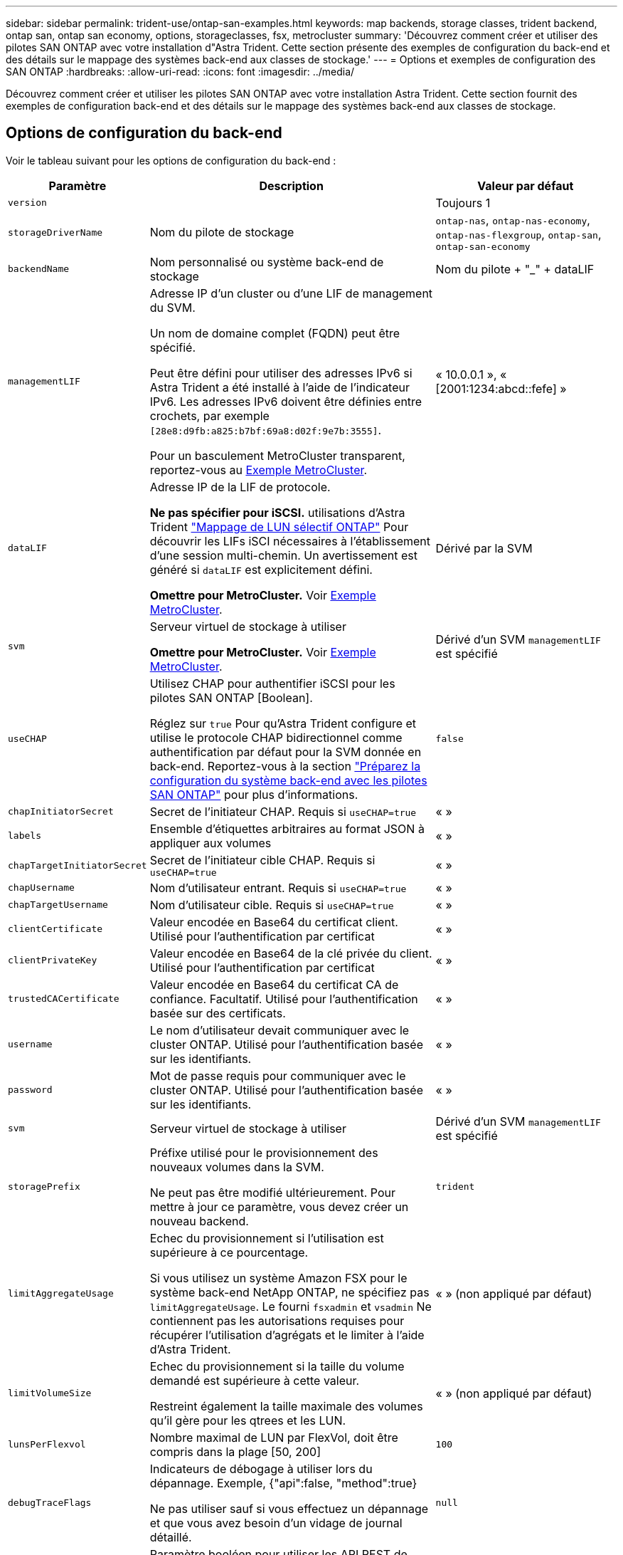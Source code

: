 ---
sidebar: sidebar 
permalink: trident-use/ontap-san-examples.html 
keywords: map backends, storage classes, trident backend, ontap san, ontap san economy, options, storageclasses, fsx, metrocluster 
summary: 'Découvrez comment créer et utiliser des pilotes SAN ONTAP avec votre installation d"Astra Trident. Cette section présente des exemples de configuration du back-end et des détails sur le mappage des systèmes back-end aux classes de stockage.' 
---
= Options et exemples de configuration des SAN ONTAP
:hardbreaks:
:allow-uri-read: 
:icons: font
:imagesdir: ../media/


[role="lead"]
Découvrez comment créer et utiliser les pilotes SAN ONTAP avec votre installation Astra Trident. Cette section fournit des exemples de configuration back-end et des détails sur le mappage des systèmes back-end aux classes de stockage.



== Options de configuration du back-end

Voir le tableau suivant pour les options de configuration du back-end :

[cols="1,3,2"]
|===
| Paramètre | Description | Valeur par défaut 


| `version` |  | Toujours 1 


| `storageDriverName` | Nom du pilote de stockage | `ontap-nas`, `ontap-nas-economy`, `ontap-nas-flexgroup`, `ontap-san`, `ontap-san-economy` 


| `backendName` | Nom personnalisé ou système back-end de stockage | Nom du pilote + "_" + dataLIF 


| `managementLIF` | Adresse IP d'un cluster ou d'une LIF de management du SVM.

Un nom de domaine complet (FQDN) peut être spécifié.

Peut être défini pour utiliser des adresses IPv6 si Astra Trident a été installé à l'aide de l'indicateur IPv6. Les adresses IPv6 doivent être définies entre crochets, par exemple `[28e8:d9fb:a825:b7bf:69a8:d02f:9e7b:3555]`.

Pour un basculement MetroCluster transparent, reportez-vous au <<mcc-best>>. | « 10.0.0.1 », « [2001:1234:abcd::fefe] » 


| `dataLIF` | Adresse IP de la LIF de protocole.

*Ne pas spécifier pour iSCSI.* utilisations d'Astra Trident link:https://docs.netapp.com/us-en/ontap/san-admin/selective-lun-map-concept.html["Mappage de LUN sélectif ONTAP"^] Pour découvrir les LIFs iSCI nécessaires à l'établissement d'une session multi-chemin. Un avertissement est généré si `dataLIF` est explicitement défini.

*Omettre pour MetroCluster.* Voir <<mcc-best>>. | Dérivé par la SVM 


| `svm` | Serveur virtuel de stockage à utiliser

*Omettre pour MetroCluster.* Voir <<mcc-best>>. | Dérivé d'un SVM `managementLIF` est spécifié 


| `useCHAP` | Utilisez CHAP pour authentifier iSCSI pour les pilotes SAN ONTAP [Boolean].

Réglez sur `true` Pour qu'Astra Trident configure et utilise le protocole CHAP bidirectionnel comme authentification par défaut pour la SVM donnée en back-end. Reportez-vous à la section link:ontap-san-prep.html["Préparez la configuration du système back-end avec les pilotes SAN ONTAP"] pour plus d'informations. | `false` 


| `chapInitiatorSecret` | Secret de l'initiateur CHAP. Requis si `useCHAP=true` | « » 


| `labels` | Ensemble d'étiquettes arbitraires au format JSON à appliquer aux volumes | « » 


| `chapTargetInitiatorSecret` | Secret de l'initiateur cible CHAP. Requis si `useCHAP=true` | « » 


| `chapUsername` | Nom d'utilisateur entrant. Requis si `useCHAP=true` | « » 


| `chapTargetUsername` | Nom d'utilisateur cible. Requis si `useCHAP=true` | « » 


| `clientCertificate` | Valeur encodée en Base64 du certificat client. Utilisé pour l'authentification par certificat | « » 


| `clientPrivateKey` | Valeur encodée en Base64 de la clé privée du client. Utilisé pour l'authentification par certificat | « » 


| `trustedCACertificate` | Valeur encodée en Base64 du certificat CA de confiance. Facultatif. Utilisé pour l'authentification basée sur des certificats. | « » 


| `username` | Le nom d'utilisateur devait communiquer avec le cluster ONTAP. Utilisé pour l'authentification basée sur les identifiants. | « » 


| `password` | Mot de passe requis pour communiquer avec le cluster ONTAP. Utilisé pour l'authentification basée sur les identifiants. | « » 


| `svm` | Serveur virtuel de stockage à utiliser | Dérivé d'un SVM `managementLIF` est spécifié 


| `storagePrefix` | Préfixe utilisé pour le provisionnement des nouveaux volumes dans la SVM.

Ne peut pas être modifié ultérieurement. Pour mettre à jour ce paramètre, vous devez créer un nouveau backend. | `trident` 


| `limitAggregateUsage` | Echec du provisionnement si l'utilisation est supérieure à ce pourcentage.

Si vous utilisez un système Amazon FSX pour le système back-end NetApp ONTAP, ne spécifiez pas  `limitAggregateUsage`. Le fourni `fsxadmin` et `vsadmin` Ne contiennent pas les autorisations requises pour récupérer l'utilisation d'agrégats et le limiter à l'aide d'Astra Trident. | « » (non appliqué par défaut) 


| `limitVolumeSize` | Echec du provisionnement si la taille du volume demandé est supérieure à cette valeur.

Restreint également la taille maximale des volumes qu'il gère pour les qtrees et les LUN. | « » (non appliqué par défaut) 


| `lunsPerFlexvol` | Nombre maximal de LUN par FlexVol, doit être compris dans la plage [50, 200] | `100` 


| `debugTraceFlags` | Indicateurs de débogage à utiliser lors du dépannage. Exemple, {"api":false, "method":true}

Ne pas utiliser sauf si vous effectuez un dépannage et que vous avez besoin d'un vidage de journal détaillé. | `null` 


| `useREST` | Paramètre booléen pour utiliser les API REST de ONTAP. *Aperçu technique*

`useREST` est fourni sous forme d'aperçu technique ** qui est recommandé pour les environnements de test et non pour les charges de travail de production. Lorsqu'il est réglé sur `true`, Astra Trident va utiliser les API REST de ONTAP pour communiquer avec le système back-end. Cette fonctionnalité requiert ONTAP 9.11.1 et versions ultérieures. En outre, le rôle de connexion ONTAP utilisé doit avoir accès au `ontap` client supplémentaire. Ceci est satisfait par le pré-défini `vsadmin` et `cluster-admin` rôles.

`useREST` N'est pas pris en charge par MetroCluster. | `false` 
|===


== Options de configuration back-end pour les volumes de provisionnement

Vous pouvez contrôler le provisionnement par défaut à l'aide de ces options dans `defaults` section de la configuration. Pour un exemple, voir les exemples de configuration ci-dessous.

[cols="3"]
|===
| Paramètre | Description | Valeur par défaut 


| `spaceAllocation` | Allocation d'espace pour les LUN | « vrai » 


| `spaceReserve` | Mode de réservation d'espace ; « aucun » (fin) ou « volume » (épais) | « aucun » 


| `snapshotPolicy` | Règle Snapshot à utiliser | « aucun » 


| `qosPolicy` | QoS policy group à affecter pour les volumes créés. Choisissez une de qosPolicy ou adaptiveQosPolicy par pool de stockage/back-end.

Avec Astra Trident, les groupes de règles de QoS doivent être utilisés avec ONTAP 9.8 ou version ultérieure. Nous recommandons l'utilisation d'un groupe de règles de qualité de service non partagé et nous assurer que le groupe de règles est appliqué à chaque composant individuellement. Un groupe de règles de QoS partagé appliquera le plafond du débit total de toutes les charges de travail. | « » 


| `adaptiveQosPolicy` | Groupe de règles de QoS adaptative à attribuer aux volumes créés. Choisissez une de qosPolicy ou adaptiveQosPolicy par pool de stockage/back-end | « » 


| `snapshotReserve` | Pourcentage de volume réservé pour les snapshots | « 0 » si `snapshotPolicy` est « aucun », sinon « » 


| `splitOnClone` | Séparer un clone de son parent lors de sa création | « faux » 


| `encryption` | Activez NetApp Volume Encryption (NVE) sur le nouveau volume. La valeur par défaut est `false`. Pour utiliser cette option, NVE doit être sous licence et activé sur le cluster.

Si NAE est activé sur le back-end, tous les volumes provisionnés dans Astra Trident seront activés par NAE.

Pour plus d'informations, se reporter à : link:../trident-reco/security-reco.html["Fonctionnement d'Astra Trident avec NVE et NAE"]. | « faux » 


| `luksEncryption` | Activez le cryptage LUKS. Reportez-vous à la section link:../trident-reco/security-luks.html["Utiliser la configuration de clé unifiée Linux (LUKS)"]. | « » 


| `securityStyle` | Style de sécurité pour les nouveaux volumes | `unix` 


| `tieringPolicy` | Règle de hiérarchisation à utiliser « aucun » | « Snapshot uniquement » pour la configuration SVM-DR antérieure à ONTAP 9.5 
|===


=== Exemples de provisionnement de volumes

Voici un exemple avec des valeurs par défaut définies :

[listing]
----
---
version: 1
storageDriverName: ontap-san
managementLIF: 10.0.0.1
svm: trident_svm
username: admin
password: <password>
labels:
  k8scluster: dev2
  backend: dev2-sanbackend
storagePrefix: alternate-trident
debugTraceFlags:
  api: false
  method: true
defaults:
  spaceReserve: volume
  qosPolicy: standard
  spaceAllocation: 'false'
  snapshotPolicy: default
  snapshotReserve: '10'

----

NOTE: Pour tous les volumes créés à l'aide de `ontap-san` Avec d'autres pilotes, Astra Trident ajoute une capacité supplémentaire de 10 % au système FlexVol pour prendre en charge les métadonnées de LUN. La LUN sera provisionnée avec la taille exacte que l'utilisateur demande dans la demande de volume persistant. Astra Trident ajoute 10 % au système FlexVol (dont la taille disponible dans ONTAP). Les utilisateurs obtiennent à présent la capacité utilisable requise. Cette modification empêche également que les LUN ne soient en lecture seule, à moins que l'espace disponible soit pleinement utilisé. Cela ne s'applique pas à l'économie d'ontap-san.

Pour les systèmes back-end définis `snapshotReserve`, Astra Trident calcule la taille des volumes comme suit :

[listing]
----
Total volume size = [(PVC requested size) / (1 - (snapshotReserve percentage) / 100)] * 1.1
----
Le modèle 1.1 est le modèle 10 % d'Astra Trident supplémentaire qui s'ajoute à la baie FlexVol pour prendre en charge les métadonnées de la LUN. Pour `snapshotReserve` = 5 % et demande de volume persistant = 5 Gio, la taille totale du volume est de 5,7 Gio et la taille disponible est de 5,5 Gio. Le `volume show` la commande doit afficher des résultats similaires à cet exemple :

image::../media/vol-show-san.png[Affiche la sortie de la commande volume show.]

Actuellement, le redimensionnement est le seul moyen d'utiliser le nouveau calcul pour un volume existant.



== Exemples de configuration minimaux

Les exemples suivants montrent des configurations de base qui laissent la plupart des paramètres par défaut. C'est la façon la plus simple de définir un back-end.


NOTE: Si vous utilisez Amazon FSX sur NetApp ONTAP avec Astra Trident, nous vous recommandons de spécifier des noms DNS pour les LIF au lieu d'adresses IP.

.Exemple de SAN ONTAP
[%collapsible]
====
Il s'agit d'une configuration de base utilisant le `ontap-san` conducteur.

[listing]
----
---
version: 1
storageDriverName: ontap-san
managementLIF: 10.0.0.1
svm: svm_iscsi
labels:
  k8scluster: test-cluster-1
  backend: testcluster1-sanbackend
username: vsadmin
password: <password>
----
====
.Exemple d'économie SAN ONTAP
[%collapsible]
====
[listing]
----
---
version: 1
storageDriverName: ontap-san-economy
managementLIF: 10.0.0.1
svm: svm_iscsi_eco
username: vsadmin
password: <password>
----
====
.Exemple MetroCluster
[#mcc-best%collapsible]
====
Vous pouvez configurer le back-end pour éviter d'avoir à mettre à jour manuellement la définition du back-end après le basculement et le rétablissement pendant link:../trident-reco/backup.html#svm-replication-and-recovery["Réplication et restauration des SVM"].

Pour un basculement et un rétablissement fluides, préciser le SVM en utilisant `managementLIF` et omettre le `dataLIF` et `svm` paramètres. Par exemple :

[listing]
----
---
version: 1
storageDriverName: ontap-san
managementLIF: 192.168.1.66
username: vsadmin
password: password
----
====
.Exemple d'authentification basée sur un certificat
[%collapsible]
====
Dans cet exemple de configuration de base `clientCertificate`, `clientPrivateKey`, et `trustedCACertificate` (Facultatif, si vous utilisez une autorité de certification approuvée) est renseigné `backend.json` Et prendre les valeurs codées en base64 du certificat client, de la clé privée et du certificat CA de confiance, respectivement.

[listing]
----
---
version: 1
storageDriverName: ontap-san
backendName: DefaultSANBackend
managementLIF: 10.0.0.1
svm: svm_iscsi
useCHAP: true
chapInitiatorSecret: cl9qxIm36DKyawxy
chapTargetInitiatorSecret: rqxigXgkesIpwxyz
chapTargetUsername: iJF4heBRT0TCwxyz
chapUsername: uh2aNCLSd6cNwxyz
clientCertificate: ZXR0ZXJwYXB...ICMgJ3BhcGVyc2
clientPrivateKey: vciwKIyAgZG...0cnksIGRlc2NyaX
trustedCACertificate: zcyBbaG...b3Igb3duIGNsYXNz
----
====
.Exemples CHAP bidirectionnels
[%collapsible]
====
Ces exemples créent un backend avec `useCHAP` réglez sur `true`.

.Exemple CHAP de SAN ONTAP
[listing]
----
---
version: 1
storageDriverName: ontap-san
managementLIF: 10.0.0.1
svm: svm_iscsi
labels:
  k8scluster: test-cluster-1
  backend: testcluster1-sanbackend
useCHAP: true
chapInitiatorSecret: cl9qxIm36DKyawxy
chapTargetInitiatorSecret: rqxigXgkesIpwxyz
chapTargetUsername: iJF4heBRT0TCwxyz
chapUsername: uh2aNCLSd6cNwxyz
username: vsadmin
password: <password>
----
.Exemple CHAP d'économie SAN ONTAP
[listing]
----
---
version: 1
storageDriverName: ontap-san-economy
managementLIF: 10.0.0.1
svm: svm_iscsi_eco
useCHAP: true
chapInitiatorSecret: cl9qxIm36DKyawxy
chapTargetInitiatorSecret: rqxigXgkesIpwxyz
chapTargetUsername: iJF4heBRT0TCwxyz
chapUsername: uh2aNCLSd6cNwxyz
username: vsadmin
password: <password>
----
====


== Exemples de systèmes back-end avec pools virtuels

Dans ces exemples de fichiers de définition back-end, des valeurs par défaut spécifiques sont définies pour tous les pools de stockage, tels que `spaceReserve` aucune, `spaceAllocation` lors de la fausse idée, et `encryption` faux. Les pools virtuels sont définis dans la section stockage.

ASTRA Trident définit les étiquettes de provisionnement dans le champ « Commentaires ». Les commentaires sont définis sur le FlexVol. Astra Trident copie toutes les étiquettes présentes sur un pool virtuel vers le volume de stockage lors du provisionnement. Pour plus de commodité, les administrateurs du stockage peuvent définir des étiquettes par pool virtuel et les volumes de groupe par étiquette.

Dans ces exemples, certains pools de stockage sont définis comme étant leurs propres `spaceReserve`, `spaceAllocation`, et `encryption` et certains pools remplacent les valeurs par défaut.

.Exemple de SAN ONTAP
[%collapsible]
====
[listing]
----
---
version: 1
storageDriverName: ontap-san
managementLIF: 10.0.0.1
svm: svm_iscsi
useCHAP: true
chapInitiatorSecret: cl9qxIm36DKyawxy
chapTargetInitiatorSecret: rqxigXgkesIpwxyz
chapTargetUsername: iJF4heBRT0TCwxyz
chapUsername: uh2aNCLSd6cNwxyz
username: vsadmin
password: <password>
defaults:
  spaceAllocation: 'false'
  encryption: 'false'
  qosPolicy: standard
labels:
  store: san_store
  kubernetes-cluster: prod-cluster-1
region: us_east_1
storage:
- labels:
    protection: gold
    creditpoints: '40000'
  zone: us_east_1a
  defaults:
    spaceAllocation: 'true'
    encryption: 'true'
    adaptiveQosPolicy: adaptive-extreme
- labels:
    protection: silver
    creditpoints: '20000'
  zone: us_east_1b
  defaults:
    spaceAllocation: 'false'
    encryption: 'true'
    qosPolicy: premium
- labels:
    protection: bronze
    creditpoints: '5000'
  zone: us_east_1c
  defaults:
    spaceAllocation: 'true'
    encryption: 'false'
----
====
.Exemple d'économie SAN ONTAP
[%collapsible]
====
[listing]
----
---
version: 1
storageDriverName: ontap-san-economy
managementLIF: 10.0.0.1
svm: svm_iscsi_eco
useCHAP: true
chapInitiatorSecret: cl9qxIm36DKyawxy
chapTargetInitiatorSecret: rqxigXgkesIpwxyz
chapTargetUsername: iJF4heBRT0TCwxyz
chapUsername: uh2aNCLSd6cNwxyz
username: vsadmin
password: <password>
defaults:
  spaceAllocation: 'false'
  encryption: 'false'
labels:
  store: san_economy_store
region: us_east_1
storage:
- labels:
    app: oracledb
    cost: '30'
  zone: us_east_1a
  defaults:
    spaceAllocation: 'true'
    encryption: 'true'
- labels:
    app: postgresdb
    cost: '20'
  zone: us_east_1b
  defaults:
    spaceAllocation: 'false'
    encryption: 'true'
- labels:
    app: mysqldb
    cost: '10'
  zone: us_east_1c
  defaults:
    spaceAllocation: 'true'
    encryption: 'false'
- labels:
    department: legal
    creditpoints: '5000'
  zone: us_east_1c
  defaults:
    spaceAllocation: 'true'
    encryption: 'false'
----
====


== Mappage des systèmes back-end aux classes de stockage

Les définitions de classe de stockage suivantes font référence au <<Exemples de systèmes back-end avec pools virtuels>>. À l'aide du `parameters.selector` Chaque classe de stockage indique quels pools virtuels peuvent être utilisés pour héberger un volume. Les aspects définis dans le pool virtuel sélectionné seront définis pour le volume.

* Le `protection-gold` StorageClass est mappé sur le premier pool virtuel du `ontap-san` back-end. Il s'agit du seul pool offrant une protection de niveau Gold.
+
[listing]
----
apiVersion: storage.k8s.io/v1
kind: StorageClass
metadata:
  name: protection-gold
provisioner: netapp.io/trident
parameters:
  selector: "protection=gold"
  fsType: "ext4"
----
* Le `protection-not-gold` StorageClass sera mappé au deuxième et au troisième pool virtuel dans `ontap-san` back-end. Ce sont les seuls pools offrant un niveau de protection autre que Gold.
+
[listing]
----
apiVersion: storage.k8s.io/v1
kind: StorageClass
metadata:
  name: protection-not-gold
provisioner: netapp.io/trident
parameters:
  selector: "protection!=gold"
  fsType: "ext4"
----
* Le `app-mysqldb` StorageClass sera mappé sur le troisième pool virtuel dans `ontap-san-economy` back-end. Il s'agit du seul pool offrant la configuration du pool de stockage pour l'application de type mysqldb.
+
[listing]
----
apiVersion: storage.k8s.io/v1
kind: StorageClass
metadata:
  name: app-mysqldb
provisioner: netapp.io/trident
parameters:
  selector: "app=mysqldb"
  fsType: "ext4"
----
* Le `protection-silver-creditpoints-20k` StorageClass sera mappé sur le second pool virtuel dans `ontap-san` back-end. Il s'agit de la seule piscine offrant une protection de niveau argent et 20000 points de crédit.
+
[listing]
----
apiVersion: storage.k8s.io/v1
kind: StorageClass
metadata:
  name: protection-silver-creditpoints-20k
provisioner: netapp.io/trident
parameters:
  selector: "protection=silver; creditpoints=20000"
  fsType: "ext4"
----
* Le `creditpoints-5k` StorageClass sera mappé sur le troisième pool virtuel dans `ontap-san` back-end et le quatrième pool virtuel dans `ontap-san-economy` back-end. Il s'agit des seules offres de pool avec 5000 points de crédit.
+
[listing]
----
apiVersion: storage.k8s.io/v1
kind: StorageClass
metadata:
  name: creditpoints-5k
provisioner: netapp.io/trident
parameters:
  selector: "creditpoints=5000"
  fsType: "ext4"
----


Astra Trident va décider du pool virtuel sélectionné et s'assurer que les besoins en stockage sont satisfaits.
